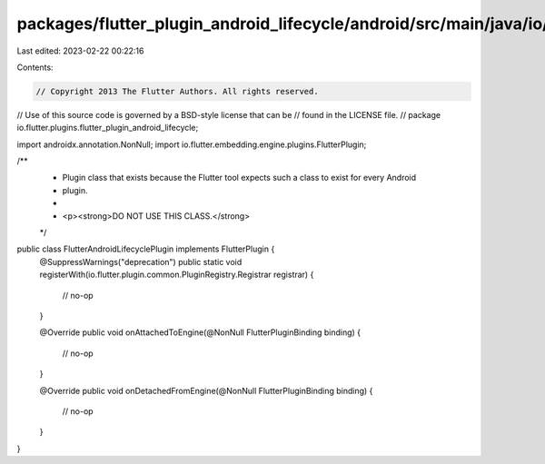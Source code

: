 packages/flutter_plugin_android_lifecycle/android/src/main/java/io/flutter/plugins/flutter_plugin_android_lifecycle/FlutterAndroidLifecyclePlugin.java
======================================================================================================================================================

Last edited: 2023-02-22 00:22:16

Contents:

.. code-block:: java

    // Copyright 2013 The Flutter Authors. All rights reserved.
// Use of this source code is governed by a BSD-style license that can be
// found in the LICENSE file.
//
package io.flutter.plugins.flutter_plugin_android_lifecycle;

import androidx.annotation.NonNull;
import io.flutter.embedding.engine.plugins.FlutterPlugin;

/**
 * Plugin class that exists because the Flutter tool expects such a class to exist for every Android
 * plugin.
 *
 * <p><strong>DO NOT USE THIS CLASS.</strong>
 */
public class FlutterAndroidLifecyclePlugin implements FlutterPlugin {
  @SuppressWarnings("deprecation")
  public static void registerWith(io.flutter.plugin.common.PluginRegistry.Registrar registrar) {
    // no-op
  }

  @Override
  public void onAttachedToEngine(@NonNull FlutterPluginBinding binding) {
    // no-op
  }

  @Override
  public void onDetachedFromEngine(@NonNull FlutterPluginBinding binding) {
    // no-op
  }
}


